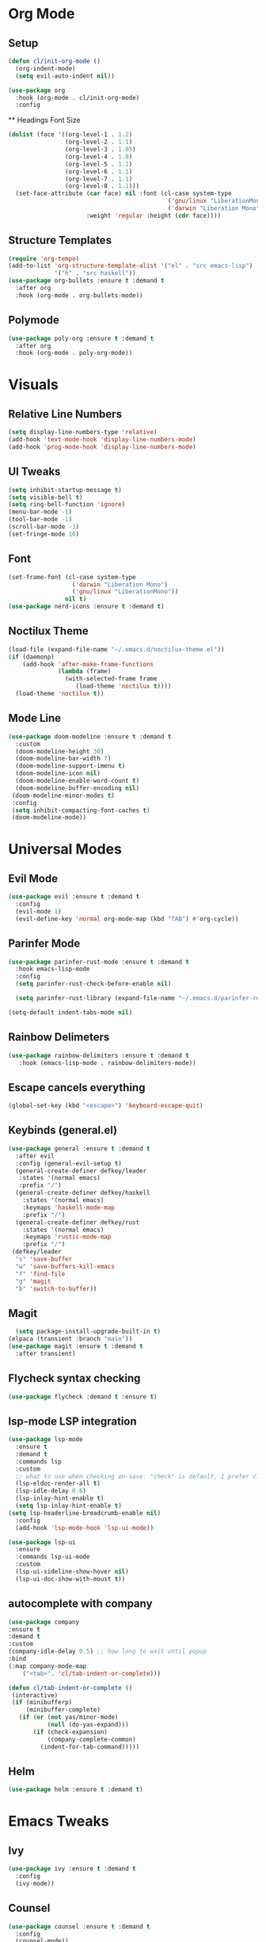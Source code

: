 #+property: header-args:emacs-lisp :tangle ./config.el

* Org Mode
** Setup
#+begin_src emacs-lisp
  (defun cl/init-org-mode ()
    (org-indent-mode)
    (setq evil-auto-indent nil))

  (use-package org
    :hook (org-mode . cl/init-org-mode)
    :config
   #+end_src
   ** Headings Font Size
   #+begin_src emacs-lisp
   (dolist (face '((org-level-1 . 1.2)
                   (org-level-2 . 1.1)
                   (org-level-3 . 1.05)
                   (org-level-4 . 1.0)
                   (org-level-5 . 1.1)
                   (org-level-6 . 1.1)
                   (org-level-7 . 1.1)
                   (org-level-8 . 1.1)))
     (set-face-attribute (car face) nil :font (cl-case system-type
                                                ('gnu/linux "LiberationMono")
                                                ('darwin "Liberation Mono"))
                         :weight 'regular :height (cdr face))))
  #+end_src
** Structure Templates
  #+begin_src emacs-lisp
  (require 'org-tempo)
  (add-to-list 'org-structure-template-alist '("el" . "src emacs-lisp")
               '("h" . "src haskell"))
  (use-package org-bullets :ensure t :demand t
    :after org
    :hook (org-mode . org-bullets-mode))
#+end_src

#+RESULTS:
** Polymode
#+begin_src emacs-lisp
  (use-package poly-org :ensure t :demand t
    :after org
    :hook (org-mode . poly-org-mode))
#+end_src

#+RESULTS:
* Visuals
** Relative Line Numbers
#+begin_src emacs-lisp
  (setq display-line-numbers-type 'relative)
  (add-hook 'text-mode-hook 'display-line-numbers-mode)
  (add-hook 'prog-mode-hook 'display-line-numbers-mode)
#+end_src
** UI Tweaks
#+begin_src emacs-lisp
  (setq inhibit-startup-message t)
  (setq visible-bell t)
  (setq ring-bell-function 'ignore)
  (menu-bar-mode -1)
  (tool-bar-mode -1)
  (scroll-bar-mode -1)
  (set-fringe-mode 10)
#+end_src
** Font
#+begin_src emacs-lisp
  (set-frame-font (cl-case system-type
                    ('darwin "Liberation Mono")
                    ('gnu/linux "LiberationMono"))
                  nil t)
  (use-package nerd-icons :ensure t :demand t)
#+end_src
** Noctilux Theme
#+begin_src emacs-lisp 
  (load-file (expand-file-name "~/.emacs.d/noctilux-theme.el"))
  (if (daemonp)
      (add-hook 'after-make-frame-functions
                (lambda (frame)
                  (with-selected-frame frame
                     (load-theme 'noctilux t))))
    (load-theme 'noctilux t))
#+end_src
** Mode Line
#+begin_src emacs-lisp
  (use-package doom-modeline :ensure t :demand t
    :custom
    (doom-modeline-height 30)
    (doom-modeline-bar-width 7)
    (doom-modeline-support-imenu t)
    (doom-modeline-icon nil)
    (doom-modeline-enable-word-count t)
    (doom-modeline-buffer-encoding nil)
   (doom-modeline-minor-modes t)
   :config
   (setq inhibit-compacting-font-caches t)
   (doom-modeline-mode))
#+end_src

* Universal Modes
** Evil Mode
#+begin_src emacs-lisp
 (use-package evil :ensure t :demand t
   :config
   (evil-mode 1)
   (evil-define-key 'normal org-mode-map (kbd "TAB") #'org-cycle))
#+end_src
** Parinfer Mode
#+begin_src emacs-lisp
 (use-package parinfer-rust-mode :ensure t :demand t
   :hook emacs-lisp-mode
   :config
   (setq parinfer-rust-check-before-enable nil)
   
   (setq parinfer-rust-library (expand-file-name "~/.emacs.d/parinfer-rust/parinfer-rust.so")))
   
 (setq-default indent-tabs-mode nil)
#+end_src
** Rainbow Delimeters
#+begin_src emacs-lisp
 (use-package rainbow-delimiters :ensure t :demand t
    :hook (emacs-lisp-mode . rainbow-delimiters-mode))
#+end_src
** Escape cancels everything
#+begin_src emacs-lisp
 (global-set-key (kbd "<escape>") 'keyboard-escape-quit)
#+end_src
** Keybinds (general.el)
#+begin_src emacs-lisp
  (use-package general :ensure t :demand t
    :after evil
    :config (general-evil-setup t)
    (general-create-definer defkey/leader
     :states '(normal emacs)
     :prefix "/")
    (general-create-definer defkey/haskell
      :states '(normal emacs)
      :keymaps 'haskell-mode-map
      :prefix "/")
    (general-create-definer defkey/rust
      :states '(normal emacs)
      :keymaps 'rustic-mode-map
      :prefix "/")
   (defkey/leader
    "s" 'save-buffer
    "w" 'save-buffers-kill-emacs
    "f" 'find-file
    "g" 'magit
    "b" 'switch-to-buffer))
 
#+end_src
** Magit
#+begin_src emacs-lisp
  (setq package-install-upgrade-built-in t)
(elpaca (transient :branch "main"))
(use-package magit :ensure t :demand t
  :after transient)
#+end_src
** Flycheck syntax checking
#+begin_src emacs-lisp
(use-package flycheck :demand t :ensure t)
#+end_src
** lsp-mode LSP integration
#+begin_src emacs-lisp
(use-package lsp-mode
  :ensure t
  :demand t
  :commands lsp
  :custom
  ;; what to use when checking on-save. "check" is default, I prefer clippy
  (lsp-eldoc-render-all t)
  (lsp-idle-delay 0.6)
  (lsp-inlay-hint-enable t)
  (setq lsp-inlay-hint-enable t)
(setq lsp-headerline-breadcrumb-enable nil)
  :config
  (add-hook 'lsp-mode-hook 'lsp-ui-mode))

(use-package lsp-ui
  :ensure
  :commands lsp-ui-mode
  :custom
  (lsp-ui-sideline-show-hover nil)
  (lsp-ui-doc-show-with-moust t))
#+end_src
** autocomplete with company
#+begin_src emacs-lisp
(use-package company
:ensure t
:demand t
:custom
(company-idle-delay 0.5) ;; how long to wait until popup
:bind
(:map company-mode-map
    ("<tab>". 'cl/tab-indent-or-complete)))

(defun cl/tab-indent-or-complete ()
 (interactive)
 (if (minibufferp)
     (minibuffer-complete)
   (if (or (not yas/minor-mode)
           (null (do-yas-expand)))
       (if (check-expansion)
           (company-complete-common)
         (indent-for-tab-command)))))
#+end_src
** Helm
#+begin_src emacs-lisp
  (use-package helm :ensure t :demand t)
#+end_src
* Emacs Tweaks
** Ivy
#+begin_src emacs-lisp
(use-package ivy :ensure t :demand t
  :config
  (ivy-mode))
#+end_src
** Counsel
#+begin_src emacs-lisp
(use-package counsel :ensure t :demand t
  :config
  (counsel-mode))
#+end_src
** Swiper
#+begin_src emacs-lisp
(global-set-key "\C-s" 'swiper)
#+end_src
** Keep crap out of ~/.emacs.d
#+begin_src emacs-lisp
(setq user-emacs-directory (expand-file-name "~/.cache/emacs/")
      url-history-file (expand-file-name "url/history" user-emacs-directory))
#+end_src
** no-littering
#+begin_src emacs-lisp
(use-package no-littering :ensure t :demand t)
#+end_src
** Change location of autosave files
#+begin_src emacs-lisp
(setf make-backup-files nil)
(setf kill-buffer-delete-auto-save-files t)
#+end_src
** Turn off ls --dired on mac
#+begin_src emacs-lisp
(when (string= system-type "darwin")       
 (setq dired-use-ls-dired nil))
#+end_src
** Make sure elpaca always downloads packages
#+begin_src emacs-lisp
        (setq use-package-always-ensure t)
#+end_src
* Functions
** Config tools
#+begin_src emacs-lisp
(defun cl/tangle-config () 
  (when (string-equal (buffer-file-name)
                      (expand-file-name "~/dotfiles/.emacs.d/config.org"))
    (let ((org-confirm-babel-evaluate nil))
      (org-babel-tangle-file "~/.emacs.d/config.org"))))
  
(advice-add #'cl/tangle-config :around #'polymode-with-current-base-buffer)

(add-hook 'org-mode-hook (lambda () (add-hook 'after-save-hook #'cl/tangle-config)))
#+end_src
** Haskell repl
#+begin_src emacs-lisp
(defun cl/haskell-repl () (interactive)
  (save-buffer)
  (haskell-process-load-file)
  (haskell-interactive-bring))
#+end_src

* Language
** Haskell
#+begin_src emacs-lisp
(use-package haskell-mode :ensure t :demand t
  :config
  (defkey/haskell
    "r" #'cl/haskell-repl))
#+end_src

** Rust
#+begin_src emacs-lisp
(use-package rustic :ensure t :demand t
  :config
  (setq rustic-format-trigger 'on-save)
  (lsp-rust-analyzer-cargo-watch-command "clippy")
  (lsp-rust-analyzer-display-lifetime-elision-hints-enable "skip_trivial")
  (lsp-rust-analyzer-display-chaining-hints t)
  (lsp-rust-analyzer-display-lifetime-elision-hints-use-parameter-names nil)
  (lsp-rust-analyzer-display-closure-return-type-hints t)
  (lsp-rust-analyzer-display-parameter-hints nil)
  (lsp-rust-analyzer-display-reborrow-hints nil)
  (defkey/rust
    "r" 'rustic-compile
    "a" 'lsp-execute-code-action))

#+end_src
